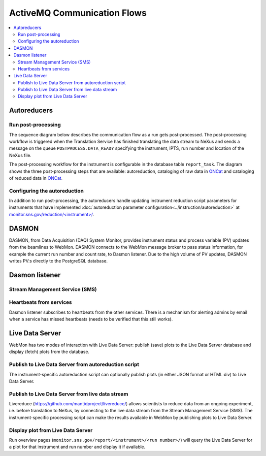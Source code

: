 .. _communication_flows:

ActiveMQ Communication Flows
============================

.. contents:: :local:

Autoreducers
------------

Run post-processing
...................

The sequence diagram below describes the communication flow as a run gets post-processed.
The post-processing workflow is triggered when the Translation Service has finished translating the
data stream to NeXus and sends a message on the queue ``POSTPROCESS.DATA_READY`` specifying the
instrument, IPTS, run number and location of the NeXus file.

The post-processing workflow for the instrument is configurable in the database table
``report_task``.
The diagram shows the three post-processing steps that are available: autoreduction, cataloging of
raw data in `ONCat <https://oncat.ornl.gov/>`_ and cataloging of reduced data in
`ONCat <https://oncat.ornl.gov/>`_.

.. mermaid::

    sequenceDiagram
        participant Translation Service
        participant Workflow Manager
        participant Autoreducer
        participant ONCat

        Translation Service->>Workflow Manager: POSTPROCESS.DATA_READY
        Workflow Manager->>Autoreducer: CATALOG.ONCAT.DATA_READY
        Autoreducer->>Workflow Manager: CATALOG.ONCAT.STARTED
        Autoreducer->>ONCat: pyoncat
        Autoreducer->>Workflow Manager: CATALOG.ONCAT.COMPLETE
        Workflow Manager->>Autoreducer: REDUCTION.DATA_READY
        Autoreducer->>Workflow Manager: REDUCTION.STARTED
        Autoreducer->>Autoreducer: run reduction
        Autoreducer->>Workflow Manager: REDUCTION.COMPLETE
        Workflow Manager->>Autoreducer: REDUCTION_CATALOG.DATA_READY
        Autoreducer->>Workflow Manager: REDUCTION_CATALOG.STARTED
        Autoreducer->>ONCat: pyoncat
        Autoreducer->>Workflow Manager: REDUCTION_CATALOG.COMPLETE

..
    .. mermaid::

        sequenceDiagram
            participant Translation Service
            participant Workflow Manager
            participant Autoreducer

            Translation Service->>Workflow Manager: POSTPROCESS.DATA_READY
            opt Cataloging
                Workflow Manager->>Autoreducer: CATALOG.ONCAT.DATA_READY
                Autoreducer->>Workflow Manager: CATALOG.ONCAT.STARTED
                Note over Autoreducer: Ingest in ONCat
                Autoreducer->>Workflow Manager: CATALOG.ONCAT.COMPLETE
            end
            opt Autoreduction
                Workflow Manager->>Autoreducer: REDUCTION.DATA_READY
                Autoreducer->>Workflow Manager: REDUCTION.STARTED
                Note over Autoreducer: Execute autoreduction script
                Autoreducer->>Workflow Manager: REDUCTION.COMPLETE
            end
            opt Reduced data cataloging
                Workflow Manager->>Autoreducer: REDUCTION_CATALOG.DATA_READY
                Autoreducer->>Workflow Manager: REDUCTION_CATALOG.STARTED
                Note over Autoreducer: Ingest in ONCat
                Autoreducer->>Workflow Manager: REDUCTION_CATALOG.COMPLETE
            end


Configuring the autoreduction
.............................

In addition to run post-processing, the autoreducers handle updating instrument reduction script
parameters for instruments that have implemented
:doc:`autoreduction parameter configuration<../instruction/autoreduction>` at
`monitor.sns.gov/reduction/<instrument>/ <https://monitor.sns.gov/reduction/cncs/>`_.

.. mermaid::

    sequenceDiagram
        actor Instrument Scientist
        participant WebMon
        participant Autoreducer
        participant HFIR/SNS File archive

        Instrument Scientist->>WebMon: Submit form with parameter values
        WebMon->>Autoreducer: REDUCTION.CREATE_SCRIPT
        Autoreducer->>HFIR/SNS File archive: Update instrument reduction script

DASMON
------
DASMON, from Data Acquisition (DAQ) System Monitor, provides instrument status and process variable
(PV) updates from the beamlines to WebMon. DASMON connects to the WebMon message broker to pass
status information, for example the current run number and count rate, to Dasmon listener. Due to
the high volume of PV updates, DASMON writes PV:s directly to the PostgreSQL database.

.. mermaid::

    sequenceDiagram
        participant DASMON
        participant Dasmon listener
        participant Workflow DB
        DASMON->>Workflow DB: PV update
        DASMON->>Dasmon listener: Instrument status
        DASMON->>Workflow DB: Instrument status

Dasmon listener
---------------

Stream Management Service (SMS)
...............................

.. mermaid::

    sequenceDiagram
        participant SMS
        participant Dasmon listener
        participant Workflow DB
        SMS->>Dasmon listener: Run started
        Dasmon listener->>Workflow DB: Create new run
        SMS->>Dasmon listener: Run stopped
        SMS->>Dasmon listener: Translation succeeded

Heartbeats from services
........................

Dasmon listener subscribes to heartbeats from the other services. There is a mechanism for alerting
admins by email when a service has missed heartbeats (needs to be verified that this still works).

..
    .. mermaid::

        sequenceDiagram
            participant Other services
            participant Dasmon listener
            participant Workflow DB
            actor Subscribed users
            loop Every N s
                Other services->>Dasmon listener: Heartbeat
                Dasmon listener->>Workflow DB: Status update
            end
            opt Service has 3 missed heartbeats
                Dasmon listener->>Subscribed users: Email
            end


.. mermaid::

    flowchart LR
        SMS["SMS (per beamline)"]
        PVSD["PVSD (per beamline)"]
        DASMON["DASMON (per beamline)"]
        STC
        Autoreducers
        DasmonListener
        WorkflowDB[(DB)]
        SMS-->|heartbeat|DasmonListener
        PVSD-->|heartbeat|DasmonListener
        DASMON-->|heartbeat|DasmonListener
        STC-->|heartbeat|DasmonListener
        Autoreducers-->|heartbeat|DasmonListener
        WorkflowManager-->|heartbeat|DasmonListener
        DasmonListener-->|heartbeat|DasmonListener
        DasmonListener-->WorkflowDB
        DasmonListener-.->|if missed 3 heartbeats|InstrumentScientist

Live Data Server
----------------------------------------

WebMon has two modes of interaction with Live Data Server: publish (save) plots to the Live Data
Server database and display (fetch) plots from the database.

Publish to Live Data Server from autoreduction script
.....................................................

The instrument-specific autoreduction script can optionally publish plots (in either JSON format
or HTML div) to Live Data Server.

.. mermaid::

    sequenceDiagram
        participant WebMon
        participant Autoreducer
        participant Live Data Server

        WebMon->>Autoreducer: REDUCTION.DATA_READY
        opt Publish plot
            Autoreducer->>Live Data Server: publish_plot
        end

Publish to Live Data Server from live data stream
.................................................

Livereduce (https://github.com/mantidproject/livereduce/) allows scientists to reduce
data from an ongoing experiment, i.e. before translation to NeXus, by connecting to the live data
stream from the Stream Management Service (SMS). The instrument-specific processing
script can make the results available in WebMon by publishing plots to Live Data Server.

.. mermaid::

    sequenceDiagram
        participant SMS
        participant Livereduce
        participant Live Data Server

        SMS->>Livereduce: data stream
        loop Every N minutes
            Livereduce->>Livereduce: run processing script
            Livereduce->>Live Data Server: publish plot
        end


Display plot from Live Data Server
................................

Run overview pages (``monitor.sns.gov/report/<instrument>/<run number>/``) will query the Live
Data Server for a plot for that instrument and run number and display it if available.

.. mermaid::

    sequenceDiagram
        participant WebMon
        participant Live Data Server

        WebMon->>Live Data Server: HTTP GET
        loop Every 60 s
            WebMon->>Live Data Server: HTTP GET
        end
